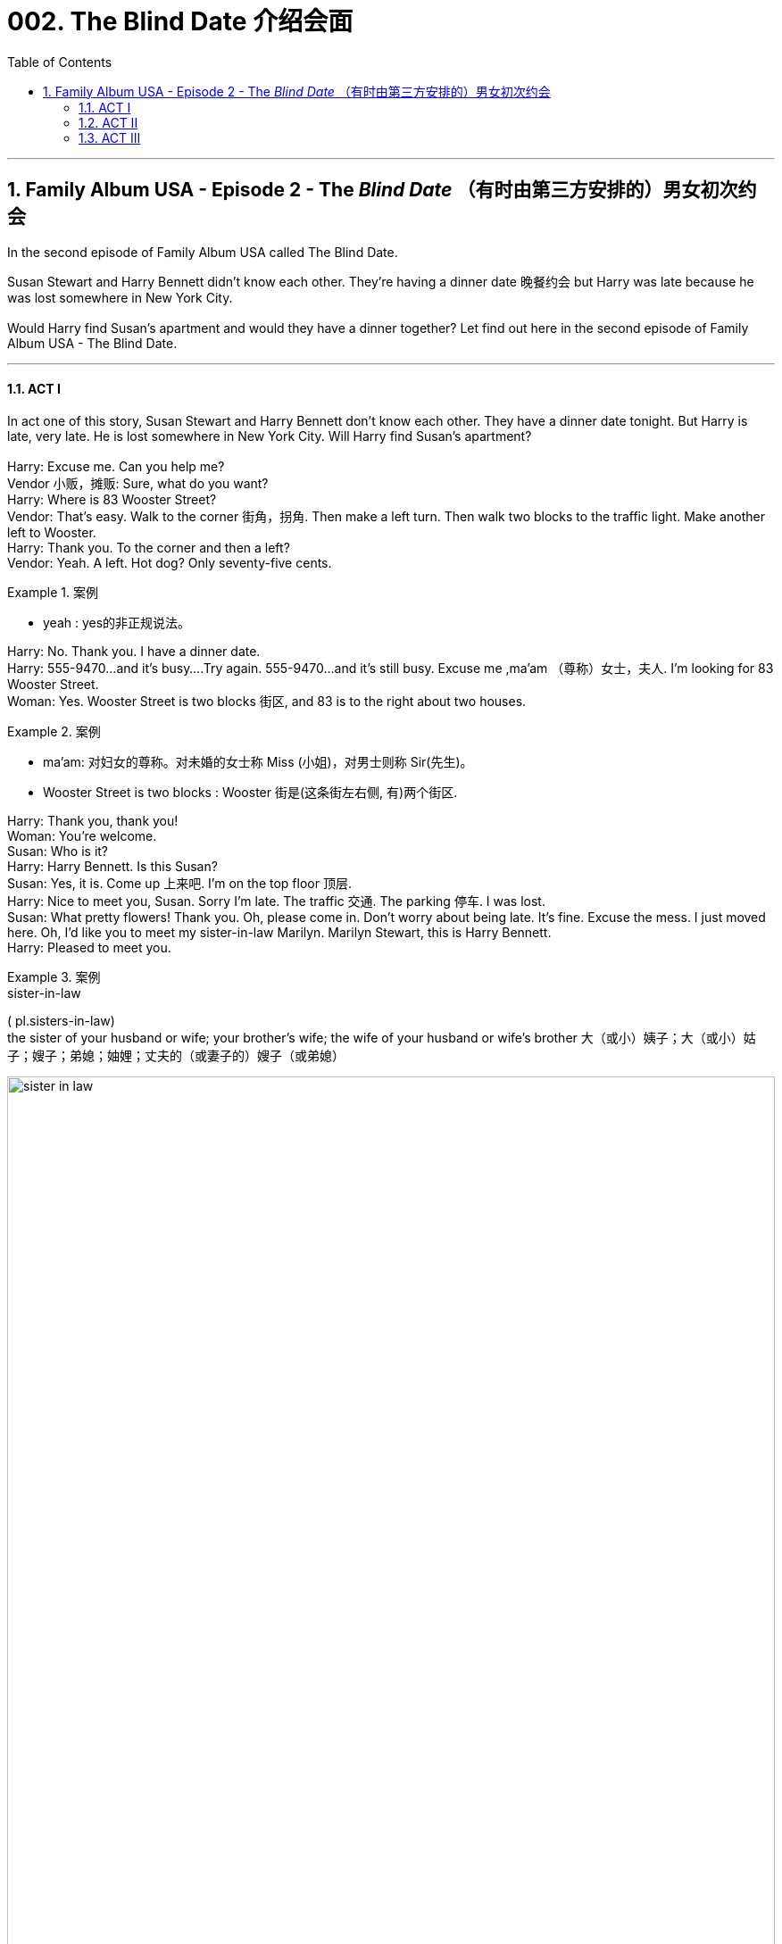 
= 002. The Blind Date 介绍会面
:toc: left
:toclevels: 3
:sectnums:
:stylesheet: ../+ 美国高中历史教材 American History ： From Pre-Columbian to the New Millennium/myAdocCss.css

'''

== Family Album USA - Episode 2 - The _Blind Date_ （有时由第三方安排的）男女初次约会

In the second episode of Family Album USA called The Blind Date.  +

Susan Stewart and Harry Bennett didn't know each other. They're having a dinner date 晚餐约会 but Harry was late because he was lost somewhere in New York City. +
 +
Would Harry find Susan's apartment and would they have a dinner together? Let find out here in the second episode of Family Album USA - The Blind Date. +

'''

==== ACT I

In act one of this story, Susan Stewart and Harry Bennett don't know each other. They have a dinner date tonight. But Harry is late, very late. He is lost somewhere in New York City. Will Harry find Susan's apartment? +
 +
Harry: Excuse me. Can you help me? +
Vendor  小贩，摊贩: Sure, what do you want? +
Harry: Where is 83 Wooster Street? +
Vendor: That's easy. Walk to the corner 街角，拐角. Then make a left turn. Then walk two blocks to the traffic light. Make another left to Wooster. +
Harry: Thank you. To the corner and then a left? +
Vendor: Yeah. A left. Hot dog? Only seventy-five cents. +

[.my1]
.案例
====
- yeah : yes的非正规说法。

====

Harry: No. Thank you. I have a dinner date. +
Harry: 555-9470...and it's busy....Try again. 555-9470...and it's still busy. Excuse me ,ma'am （尊称）女士，夫人. I'm looking for 83 Wooster Street. +
Woman: Yes. Wooster Street is two blocks 街区, and 83 is to the right about two houses. +

[.my1]
.案例
====
- ma'am: 对妇女的尊称。对未婚的女士称 Miss (小姐)，对男士则称 Sir(先生)。
- Wooster Street is two blocks : Wooster 街是(这条街左右侧, 有)两个街区.

====

Harry: Thank you, thank you! +
Woman: You're welcome. +
Susan: Who is it? +
Harry: Harry Bennett. Is this Susan? +
Susan: Yes, it is. Come up 上来吧. I'm on the top floor 顶层. +
Harry: Nice to meet you, Susan. Sorry I'm late. The traffic 交通. The parking 停车. I was lost. +
Susan: What pretty flowers! Thank you. Oh, please come in. Don't worry about being late. It's fine. Excuse the mess. I just moved here. Oh, I'd like you to meet my sister-in-law Marilyn. Marilyn Stewart, this is Harry Bennett. +
Harry: Pleased to meet you. +

[.my1]
.案例
====
.sister-in-law 
( pl.sisters-in-law) +
the sister of your husband or wife; your brother's wife; the wife of your husband or wife's brother 大（或小）姨子；大（或小）姑子；嫂子；弟媳；妯娌；丈夫的（或妻子的）嫂子（或弟媳）

image:/img/sister-in-law.jpg[,100%]
====

Marilyn: Nice to meet you, Harry. +
Harry: Are we too late for our dinner reservation 晚餐预订? +
Susan: No,the restaurant will hold our table. I know the owner very well. I eat there a lot. +
Harry: Do you know the phone number of the restaurant? I'd like to call home and leave (v.) the number with the baby-sitter (临时替人看小孩者) 把餐厅的电话告诉临时保姆. +
Susan: Sure. The number is... five five five... seventeen twenty. +

[.my1]
.案例
====
- five five five... seventeen twenty : 555-1720。这是念电话号码的一种方式。*念完前三位号码，再两个两个地念后四位号码。*

====

Harry: May I use the Phone? Five five five...one seven two oh, Hello? Hi, Michelle. It's Daddy. Can I speak to Betty? I want to leave the phone number of the restaurant.... Hi, Betty. I'll be at five five five...seventeen twenty. OK. Thanks. See you later. Well, that's done. Shall we go ? +

[.my1]
.案例
====
.I'll be at five five five...seventeen twenty.
我的电话号码是555-1720。
====

Susan: I'm ready. See you later, Marilyn. +
Marilyn: Have a nice evening. +
Harry: Bye, Marilyn. Hope to see you again. +
Marilyn: Me, too. Have fun! +
Susan: Thanks. +
Harry: After you 你先请;请先走. +


[.my1]
.案例
====
After you. = I'll go after you. 请先走。一般男士让女士先下车, 或先出门时讲的话。

====


'''

==== ACT II

Coming up 即将发生（或出现、到来） in act two, Susan and Harry go to a restaurant in Susan's neighbourhood 街区；城区；（统称）某街区（或城区）的居民. Susan knows Somsak the owner (of the restaurant). Somak is from Thailand and serve (v.) Thai food in his restaurant. But something is wrong, Harry leaves the restaurant. Why is Harry leaving? +

[.my1]
.案例
====
.come ˈup
 ( of an event or a time事情或时间 ) to be going to happen very soon即将发生（或出现、到来） +
•Her birthday is coming up soon.她的生日即将来临。
====


Somsak: Ah! Miss Stewart! Welcome! How are you? +
Susan: Five, Somsak. And you? +
Somsak: Fine, thank you. +
Sumsak: This is my friend Harry Bennett. +
Harry: Pleased to meet you. +
Somsak: Very nice to meet you. Any friend of Miss Stewart's is welcome at Somsak's. Follow me, please. +
Harry: I like it here. +
Susan: I do, too. I come here often. +
Somsak: A special place for special people. +
Susan: Thank you, Somsak. +
Harry: Well! Nice restaurant. +
Somsak: Would you like something to drink? +
Susan: Yes, I'd like a glass of ginger ale 麦芽啤酒;（泛指）啤酒 with ice. Harry, what would you like? +
Harry: Do you have a dry _white wine_ 干白葡萄酒? +


[.my1]
.案例
====
.white wine
白葡萄酒.葡萄酒的一种，主要由"果肉"没有颜色的葡萄品种酿造而成.  +
白葡萄酒可分为 : 干白葡萄酒、半干白葡萄酒、甜白葡萄酒, 和半甜白葡萄酒。

.dry white wine
干白葡萄酒（法语: le vin blanc），“干”是从香槟酒酿造中借用的一个词，即不添加任何水、香料、酒精等添加剂，直接用"纯葡萄汁"酿造的酒。

====

Somsak: How about a California chablis （法国）沙布利干白葡萄酒? +
Harry: Chablis is fine. +
Somsak: What would you like to eat? +
Susan: I'd like the _mee krob_ (泰国)脆米面条. Harry, would you like to see a menu? +

[.my1]
.案例
====
.mee krob
image:/img/mee krob.webp[,15%]

====

Harry: No, it's OK. I'll have the _mee krob_ also. What is it? +
Susan: Crispy （食物的外皮）松脆的 fried (a.)油炸的 noodles. I love them. +
Somsak: May I bring you a salad? +
Susan: Oh yes. What do you recommend today? +
Somsak: I recommend rose-petal 玫瑰花瓣 salad. Special for new friends. +

image:/img/rose-petal salad.jpg[,10%]


Susan: Rose-petal salad? +
Harry: Why not? +
Somsak: I'll *take care of* 照顾，照料 everything. +
Susan: I hope you're hungry. +
Harry: What? Oh, yes. Starving. Well, I... +
Susan: Well, I... +
Harry: What do you do at _Universe 宇宙 Toy Company_? +
Susan: I'm the vice-president of new toy development. +
Harry: Terrific! +
Susan: I know you're a CPA 注册会计师（Certified Public Accountant）. +
Harry: That's true. Harry Bennett, _Certfied (a.)被证明的；有保证的；具有证明文件的 public accountant_. I love numbers. I do some work for Smith and Dale, your company's _accounting firm_ 会计事务所. +
Susan: And so... 所以 +
Harry: Here we are.  所以我们才有缘在这见面 +
Susan: Yes. +
Harry: I have a daughter. +
Susan: I know. How old is she? +
Harry: She's nine years old. +
Susan: That's a nice age. What's her name? +
Harry: Michelle. +
Susan: Do you have a picture of her? +
Susan: She's very pretty. +
Harry: Thank you. +

Somsak: Rose-petal salad. And there's a _phone call_ (n.) for you, Mr.Bennett. +

[.my1]
.案例
====
.phone call = call
(n.) an occasion when you use the phone

Phone call: 指一次具体的通话或打电话的动作。 +
- make a _phone call_ +
- That was a _phone call_ from my boss.

====


Harry: I'll get the rest of the dinner. Excuse me. +
Harry: Please forgive me ,Susan, but...I have to leave. I feel terrible, but... +
Susan: What's the matter? +
Harry: My daughter isn't feeling well. +
Susan: Oh no! Is it serious? +
Harry: I don't know.The baby-sitter says she has a stomachache, and she's crying. I'll have to go home. Will you forgive me? +
Susan: Of course. I'm so sorry for Michelle. And you didn't have a chance to eat. +
Harry: Oh, it's OK. Let me take you home first. +
Susan: No,no. Please, go ahead 前进，继续; 继续进行. +
Harry: It's our first date. +
Susan: We'll make another. Please don't worry. +
Harry: I'll phone you. +
Susan: I hope your daughter is all right. Good-bye. +
Harry: Good-bye. +


'''

==== ACT III

In act three of this story, Susan has dinner with Marilyn, her sister in law. Then, Harry surprises (v.) Susan and they talk. Will Susan and Harry see each other again? +
 +
Marilyn: What happened? +
Susan: The baby-sitter called. His daughter is sick. +
Marilyn: What's wrong? +
Susan: I think she has a stomachache. He's a good father. +
Marilyn: So...what do you think of him? +
Susan: He's very nice. But I think he was nervous tonight. It was his first date in two years. +
Marilyn: Will you see him again? +
Susan: I hope so. +
Marilyn: This food is delicious. +
Susan: He didn't get a thing to eat. 他什麽也没吃 +

[.my1]
.案例
====
He didn't get a thing to eat.  = He did'n eat anything
====

Marilyn: You ordered 订购；订货；要求提供服务 enough for three or four people, but I'm not complaining. The food delicious. +
Susan: Who is that? +
Marilyn: Do you think it's... +

[.my1]
.案例
====
- I'm not complaining. = It's not a problem for me. 我可没意见. 这句话常在非正式场合使用.
- Do you think it's... = Do you think it's Harry?
====

Susan: No. You won't believe it, Marilyn! +
Marilyn: I believe it. Even without looking. +
Harry: Hi! +
Susan: How...? +
Harry: Your downstairs neighbor let me in. +
Susan: Did you go home? +
Harry: I did, but everything is OK, so I decided to come back. To apologize for leaving so early, I brought you a little gift. It's a bonsai (n.)盆景 tree for your new apartment. Hi, Marilyn. I hope it's not too late. +
Marilyn: Oh, not at all. We're still eating. +
Susan: Please, come in. Join us. It's our meal form the restaurant 这是从餐厅带回来的的菜. And how is your daughter? +
Harry: Oh, she's fine. It was only a tummy 肚子，胃 ache. +
Susan: It's good that you went back. +
Harry: Yes, I think it's important for me to be there since her mother died. +
Susan: I agree. Aren't you hungry? +
Harry: As a matter of fact...I am hungry. +
Marilyn: There's lots of food left. +
Harry: Mmm,this is delicious! +
Susan: Enjoy! +

Marilyn: I'm going to excuse (v.)原谅，宽恕 myself. I have a lot of work to do *to get ready* for tomorrow. Good night, Harry. It was nice meeting you. +
Harry: Bye, Marilyn. +
Marilyn: Good night, Susan. +
Susan: Good night, Marilyn. +
Susan: She's going to a fashion show 时装秀 here in the city tomorrow. She is sleeping here so she won't have to travel from Riverdale in the morning. +
Harry: You two must be close (a.)亲密的；密切的. +
Susan: We are. The whole Stewart family is close. +
Harry: I like that. +

Harry: And then, two years ago, my wife died. +
Susan: You miss her. +
Harry: I do...yes, but I have Michelle... and with time... +

[.my1]
.案例
====
- and with time = as time goese by... 随着时间的流逝(我不很伤心了)...
====

Susan: Is there anyone else in your life? +
Harry: No, not yet. What about you? +
Susan: Oh, I date (v.) occasionally, but my work keeps me busy. +
Harry: Ooh （表示惊讶、高兴或疼痛）哎呀，啊哈，哎哟, speaking of keeping busy - I have an early start tomorrow 我明天还得早起, and the baby-sitter *has to* 必须 get home. Where did the time go? It's midnight. Thank you, Susan.I had a nice evening. +
Susan: Me, too, Harry. Harry? +
Harry: Yes? +
Susan: I'd like to meet your daughter someday. +
Harry: Does that mean that I can see you again? +
Susan: Of course. +
Harry: Wonderful. I'll call you, and we'll go out to dinner. +
Susan: Please do. +
Harry: I promise (v.)承诺，保证 I won't leave early.  我发誓我再也不会早早走了 +
Susan: It was for a good reason. 你早走是有原因的 +
Harry: You know something? +

[.my1]
.案例
====
- You know something? = Do you knowsomething? 你知道吗? 意思为:我想告诉你一件事。
====

Susan: What? +
Harry: I think we're going to be good friends. Good night, Susan. +
Susan: Good night, Harry. Have a safe trip home. Are you all right? +
Harry: Sorry. +
Susan: I never liked that _umbrella stand_ 雨伞架. Good night, Harry. +
 +

'''


